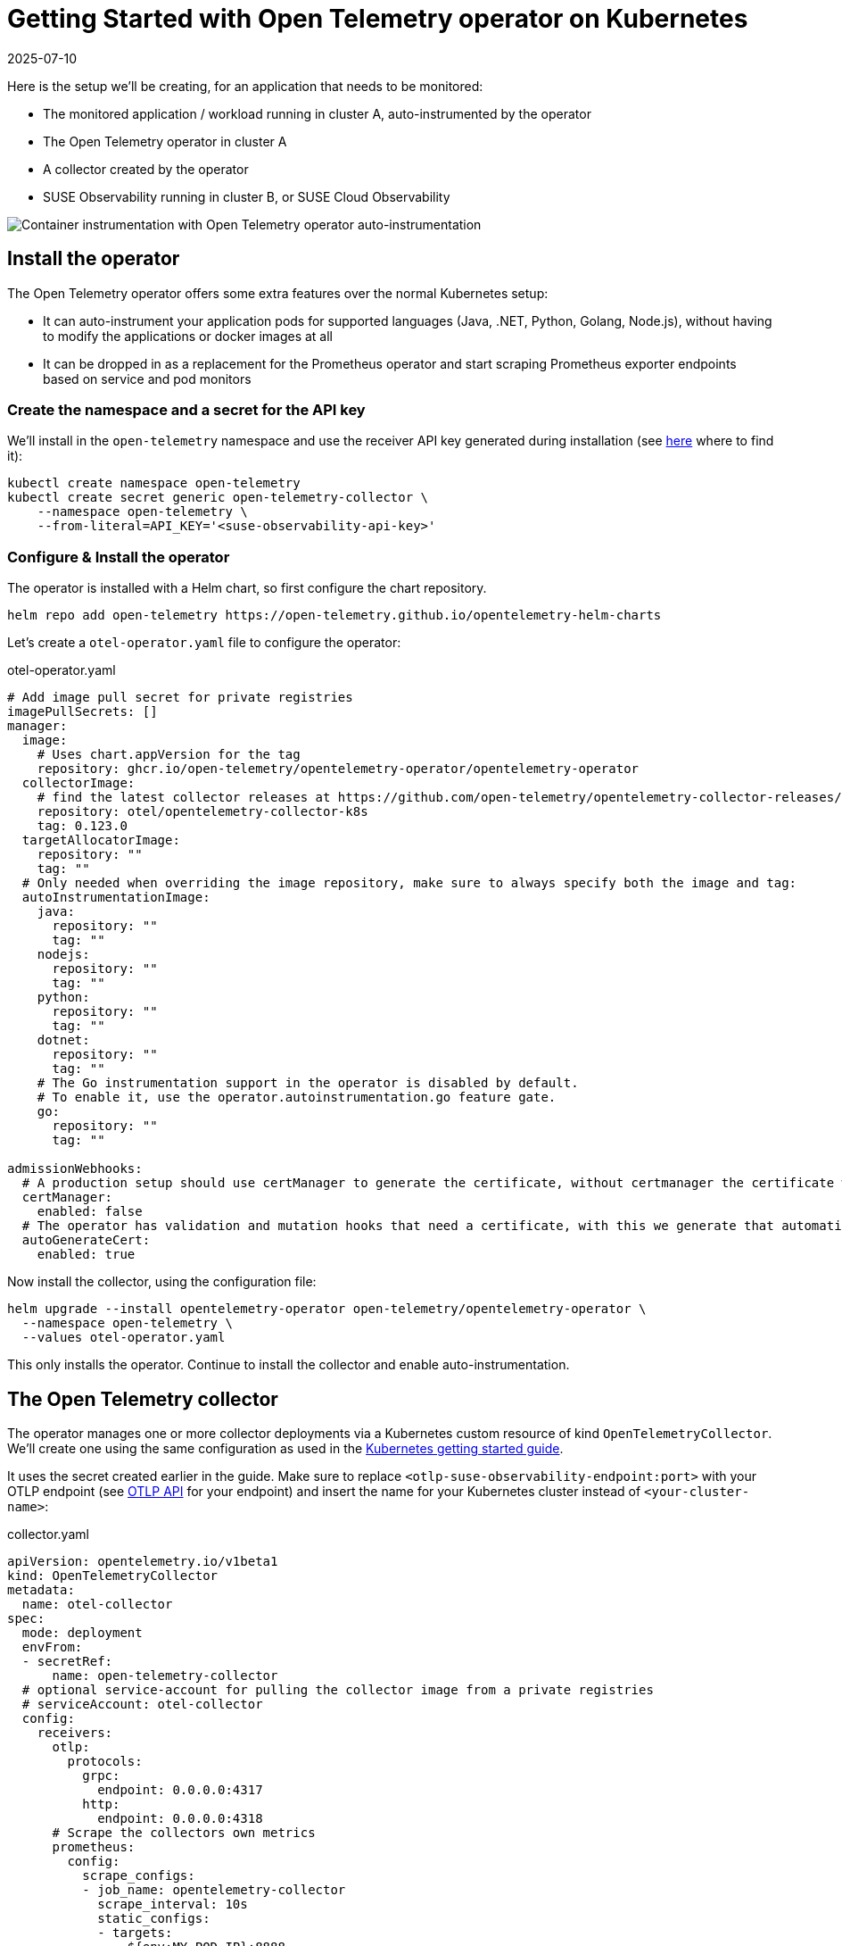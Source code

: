 = Getting Started with Open Telemetry operator on Kubernetes
:revdate: 2025-07-10
:page-revdate: {revdate}
:description: SUSE Observability

Here is the setup we'll be creating, for an application that needs to be monitored:

* The monitored application / workload running in cluster A, auto-instrumented by the operator
* The Open Telemetry operator in cluster A
* A collector created by the operator
* SUSE Observability running in cluster B, or SUSE Cloud Observability

image::otel/open-telemetry-kubernetes-operator.png[Container instrumentation with Open Telemetry operator auto-instrumentation]

== Install the operator

The Open Telemetry operator offers some extra features over the normal Kubernetes setup:

* It can auto-instrument your application pods for supported languages (Java, .NET, Python, Golang, Node.js), without having to modify the applications or docker images at all
* It can be dropped in as a replacement for the Prometheus operator and start scraping Prometheus exporter endpoints based on service and pod monitors

=== Create the namespace and a secret for the API key

We'll install in the `open-telemetry` namespace and use the receiver API key generated during installation (see xref:/use/security/k8s-ingestion-api-keys.adoc#_api_keys[here] where to find it):

[,bash]
----
kubectl create namespace open-telemetry
kubectl create secret generic open-telemetry-collector \
    --namespace open-telemetry \
    --from-literal=API_KEY='<suse-observability-api-key>'
----

=== Configure & Install the operator

The operator is installed with a Helm chart, so first configure the chart repository.

[,bash]
----
helm repo add open-telemetry https://open-telemetry.github.io/opentelemetry-helm-charts
----

Let's create a `otel-operator.yaml` file to configure the operator:

.otel-operator.yaml
[,yaml]
----
# Add image pull secret for private registries
imagePullSecrets: []
manager:
  image:
    # Uses chart.appVersion for the tag
    repository: ghcr.io/open-telemetry/opentelemetry-operator/opentelemetry-operator
  collectorImage:
    # find the latest collector releases at https://github.com/open-telemetry/opentelemetry-collector-releases/releases
    repository: otel/opentelemetry-collector-k8s
    tag: 0.123.0
  targetAllocatorImage:
    repository: ""
    tag: ""
  # Only needed when overriding the image repository, make sure to always specify both the image and tag:
  autoInstrumentationImage:
    java:
      repository: ""
      tag: ""
    nodejs:
      repository: ""
      tag: ""
    python:
      repository: ""
      tag: ""
    dotnet:
      repository: ""
      tag: ""
    # The Go instrumentation support in the operator is disabled by default.
    # To enable it, use the operator.autoinstrumentation.go feature gate.
    go:
      repository: ""
      tag: ""

admissionWebhooks:
  # A production setup should use certManager to generate the certificate, without certmanager the certificate will be generated during the Helm install
  certManager:
    enabled: false
  # The operator has validation and mutation hooks that need a certificate, with this we generate that automatically
  autoGenerateCert:
    enabled: true
----


Now install the collector, using the configuration file:

[,bash]
----
helm upgrade --install opentelemetry-operator open-telemetry/opentelemetry-operator \
  --namespace open-telemetry \
  --values otel-operator.yaml
----

This only installs the operator. Continue to install the collector and enable auto-instrumentation.

== The Open Telemetry collector

The operator manages one or more collector deployments via a Kubernetes custom resource of kind `OpenTelemetryCollector`. We'll create one using the same configuration as used in the xref:/setup/otel/getting-started/getting-started-k8s.adoc[Kubernetes getting started guide].

It uses the secret created earlier in the guide. Make sure to replace `<otlp-suse-observability-endpoint:port>` with your OTLP endpoint (see xref:/setup/otel/otlp-apis.adoc[OTLP API] for your endpoint) and insert the name for your Kubernetes cluster instead of `<your-cluster-name>`:

.collector.yaml
[,yaml]
----
apiVersion: opentelemetry.io/v1beta1
kind: OpenTelemetryCollector
metadata:
  name: otel-collector
spec:
  mode: deployment
  envFrom:
  - secretRef:
      name: open-telemetry-collector
  # optional service-account for pulling the collector image from a private registries
  # serviceAccount: otel-collector
  config:
    receivers:
      otlp:
        protocols:
          grpc:
            endpoint: 0.0.0.0:4317
          http:
            endpoint: 0.0.0.0:4318
      # Scrape the collectors own metrics
      prometheus:
        config:
          scrape_configs:
          - job_name: opentelemetry-collector
            scrape_interval: 10s
            static_configs:
            - targets:
              - ${env:MY_POD_IP}:8888
    extensions:
      health_check:
        endpoint: ${env:MY_POD_IP}:13133
      # Use the API key from the env for authentication
      bearertokenauth:
        scheme: SUSEObservability
        token: "${env:API_KEY}"
    exporters:
      debug: {}
      nop: {}
      otlp/suse-observability:
        auth:
          authenticator: bearertokenauth
        # Put in your own otlp endpoint, for example suse-observability.my.company.com:443
        endpoint: <otlp-suse-observability-endpoint:port>
        compression: snappy
    processors:
      memory_limiter:
        check_interval: 5s
        limit_percentage: 80
        spike_limit_percentage: 25
      batch: {}
      resource:
        attributes:
        - key: k8s.cluster.name
          action: upsert
          # Insert your own cluster name
          value: <your-cluster-name>
        - key: service.instance.id
          from_attribute: k8s.pod.uid
          action: insert
          # Use the k8s namespace also as the open telemetry namespace
        - key: service.namespace
          from_attribute: k8s.namespace.name
          action: insert
    connectors:
      # Generate metrics for spans
      spanmetrics:
        metrics_expiration: 5m
        namespace: otel_span
    service:
      extensions: [ health_check,  bearertokenauth ]
      pipelines:
        traces:
          receivers: [otlp]
          processors: [memory_limiter, resource, batch]
          exporters: [debug, spanmetrics, otlp/suse-observability]
        metrics:
          receivers: [otlp, spanmetrics, prometheus]
          processors: [memory_limiter, resource, batch]
          exporters: [debug, otlp/suse-observability]
        logs:
          receivers: [otlp]
          processors: []
          exporters: [nop]
      telemetry:
        metrics:
          address: ${env:MY_POD_IP}:8888
----


[CAUTION]
====
*Use the same cluster name as used for installing the SUSE Observability agent* if you also use the SUSE Observability agent with the Kubernetes stackpack. Using a different cluster name will result in an empty traces perspective for Kubernetes components and will overall make correlating information much harder for SUSE Observability and your users.
====


Now apply this `collector.yaml` in the `open-telemetry` namespace to deploy a collector:

[,bash]
----
kubectl apply --namespace open-telemetry -f collector.yaml
----

The collector offers a lot more configuration receivers, processors and exporters, for more details see our xref:/setup/otel/collector.adoc[collector page]. For production usage often large amounts of spans are generated and you will want to start setting up xref:/setup/otel/sampling.adoc[sampling].

== Auto-instrumentation

=== Configure auto-instrumentation

Now we need to tell the operator how to configure the auto instrumentation for the different languages using another custom resource, of kind `Instrumentation`. It is mainly used to configure the collector that was just deployed as the telemetry endpoint for the instrumented applications.

It can be defined in a single place and used by all pods in the cluster, but it is also possible to have a different `Instrumentation` in each namespace. We'll be doing the former here. Note that if you used a different namespace or a different name for the otel collector the endpoint in this file needs to be updated accordingly.

Create an `instrumentation.yaml`:

.instrumentation.yaml
[,yaml]
----
apiVersion: opentelemetry.io/v1alpha1
kind: Instrumentation
metadata:
  name: otel-instrumentation
spec:
  exporter:
    # default endpoint for the instrumentation
    endpoint: http://otel-collector-collector.open-telemetry.svc.cluster.local:4317
  propagators:
    - tracecontext
    - baggage
  defaults:
    # To use the standard app.kubernetes.io/ labels for the service name, version and namespace:
    useLabelsForResourceAttributes: true
  python:
    env:
      # Python autoinstrumentation uses http/proto by default, so data must be sent to 4318 instead of 4317.
      - name: OTEL_EXPORTER_OTLP_ENDPOINT
        value: http://otel-collector-collector.open-telemetry.svc.cluster.local:4318
  dotnet:
    env:
      # Dotnet autoinstrumentation uses http/proto by default, so data must be sent to 4318 instead of 4317.
      - name: OTEL_EXPORTER_OTLP_ENDPOINT
        value: http://otel-collector-collector.open-telemetry.svc.cluster.local:4318
  go:
    env:
      # Go autoinstrumentation uses http/proto by default, so data must be sent to 4318 instead of 4317.
      - name: OTEL_EXPORTER_OTLP_ENDPOINT
        value: http://otel-collector-collector.open-telemetry.svc.cluster.local:4318
----


Now apply the `instrumentation.yaml` also in the `open-telemetry` namespace:

[,bash]
----
kubectl apply --namespace open-telemetry -f instrumentation.yaml
----

=== Enable auto-instrumentation for a pod

To instruct the operator to auto-instrument your applicaction pods we need to add an annotation to the pod:

* Java: `instrumentation.opentelemetry.io/inject-java: open-telemetry/otel-instrumentation`
* NodeJS: `instrumentation.opentelemetry.io/inject-nodejs: open-telemetry/otel-instrumentation`
* Python: `instrumentation.opentelemetry.io/inject-python: open-telemetry/otel-instrumentation`
* Go: `instrumentation.opentelemetry.io/inject-go: open-telemetry/otel-instrumentation`

Note that the value of the annotation refers to the namespace and name of the `Instrumentation` resource that we created. Other options are:

* "true" - inject and `Instrumentation` custom resource from the namespace.
* "my-instrumentation" - name of `Instrumentation` custom resource in the current namespace.
* "my-other-namespace/my-instrumentation" - namespace and name of `Instrumentation` custom resource in another namespace.
* "false" - do not inject

When a pod with one of the annotations is created the operator modifies the pod via a mutation hook:

* It adds an init container that provides the auto-instrumentation library
* It modifies the first container of the pod to load the instrumentation during start up and it adds environment variables to configure the instrumentation

If you need to customize which containers should be instrumented use the https://github.com/open-telemetry/opentelemetry-operator?tab=readme-ov-file#_multi_container_pods_with_multiple_instrumentations[operator documentation].

[CAUTION]
====
Go auto-instrumentation requires elevated permissions. These permissions are set automatically by the operator:

[,yaml]
----
securityContext:
  privileged: true
  runAsUser: 0
----

====


== View the results

Go to SUSE Observability and make sure the Open Telemetry Stackpack is installed (via the main menu \-> Stackpacks).

After a short while and if your pods are getting some traffic you should be able to find them under their service name in the Open Telemetry \-> services and service instances overviews. Traces will appear in the xref:/use/traces/k8sTs-explore-traces.adoc[trace explorer] and in the xref:/use/views/k8s-traces-perspective.adoc[trace perspective] for the service and service instance components. Span metrics and language specific metrics (if available) will become available in the xref:/use/views/k8s-metrics-perspective.adoc[metrics perspective] for the components.

If you also have the Kubernetes stackpack installed the instrumented pods will also have the traces available in the xref:/use/views/k8s-traces-perspective.adoc[trace perspective].

== Next steps

You can add new charts to components, for example the service or service instance, for your application, by following xref:/use/metrics/k8s-add-charts.adoc[our guide]. It is also possible to create xref:/use/alerting/k8s-monitors.adoc[new monitors] using the metrics and setup xref:/use/alerting/notifications/configure.adoc[notifications] to get notified when your application is not available or having performance issues.

The operator, the `OpenTelemetryCollector`, and the `Instrumentation` custom resource, have more options that are documented in the https://github.com/open-telemetry/opentelemetry-operator[readme of the operator repository]. For example it is possible to install an optional https://github.com/open-telemetry/opentelemetry-operator?tab=readme-ov-file#_target_allocator[target allocator] via the `OpenTelemetryCollector` resource, it can be used to configure the Prometheus receiver of the collector. This is especially useful when you want to replace Prometheus operator and are using its `ServiceMonitor` and `PodMonitor` custom resources.

== More info

* xref:/use/security/k8s-ingestion-api-keys.adoc[API keys]
* xref:/setup/otel/otlp-apis.adoc[Open Telemetry API]
* xref:/setup/otel/collector.adoc[Customizing Open Telemetry Collector configuration]
* xref:/setup/otel/instrumentation/README.adoc[Open Telemetry SDKs]
* https://github.com/open-telemetry/opentelemetry-operator[Open Telemetry Operator]
